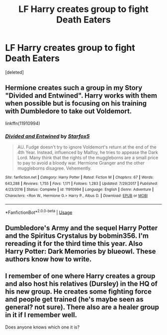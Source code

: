 #+TITLE: LF Harry creates group to fight Death Eaters

* LF Harry creates group to fight Death Eaters
:PROPERTIES:
:Score: 7
:DateUnix: 1532188164.0
:DateShort: 2018-Jul-21
:FlairText: Request
:END:
[deleted]


** Hermione creates such a group in my Story "Divided and Entwined". Harry works with them when possible but is focusing on his training with Dumbledore to take out Voldemort.

linkffn(11910994)
:PROPERTIES:
:Author: Starfox5
:Score: 4
:DateUnix: 1532189628.0
:DateShort: 2018-Jul-21
:END:

*** [[https://www.fanfiction.net/s/11910994/1/][*/Divided and Entwined/*]] by [[https://www.fanfiction.net/u/2548648/Starfox5][/Starfox5/]]

#+begin_quote
  AU. Fudge doesn't try to ignore Voldemort's return at the end of the 4th Year. Instead, influenced by Malfoy, he tries to appease the Dark Lord. Many think that the rights of the muggleborns are a small price to pay to avoid a bloody war. Hermione Granger and the other muggleborns disagree. Vehemently.
#+end_quote

^{/Site/:} ^{fanfiction.net} ^{*|*} ^{/Category/:} ^{Harry} ^{Potter} ^{*|*} ^{/Rated/:} ^{Fiction} ^{M} ^{*|*} ^{/Chapters/:} ^{67} ^{*|*} ^{/Words/:} ^{643,288} ^{*|*} ^{/Reviews/:} ^{1,755} ^{*|*} ^{/Favs/:} ^{1,171} ^{*|*} ^{/Follows/:} ^{1,283} ^{*|*} ^{/Updated/:} ^{7/29/2017} ^{*|*} ^{/Published/:} ^{4/23/2016} ^{*|*} ^{/Status/:} ^{Complete} ^{*|*} ^{/id/:} ^{11910994} ^{*|*} ^{/Language/:} ^{English} ^{*|*} ^{/Genre/:} ^{Adventure} ^{*|*} ^{/Characters/:} ^{<Ron} ^{W.,} ^{Hermione} ^{G.>} ^{Harry} ^{P.,} ^{Albus} ^{D.} ^{*|*} ^{/Download/:} ^{[[http://www.ff2ebook.com/old/ffn-bot/index.php?id=11910994&source=ff&filetype=epub][EPUB]]} ^{or} ^{[[http://www.ff2ebook.com/old/ffn-bot/index.php?id=11910994&source=ff&filetype=mobi][MOBI]]}

--------------

*FanfictionBot*^{2.0.0-beta} | [[https://github.com/tusing/reddit-ffn-bot/wiki/Usage][Usage]]
:PROPERTIES:
:Author: FanfictionBot
:Score: 1
:DateUnix: 1532189637.0
:DateShort: 2018-Jul-21
:END:


** Dumbledore's Army and the sequel Harry Potter and the Spiritus Crystalus by bobmin356. I'm rereading it for the third time this year. Also Harry Potter: Dark Memories by blueowl. These authors know how to write.
:PROPERTIES:
:Author: dm5859
:Score: 1
:DateUnix: 1532210486.0
:DateShort: 2018-Jul-22
:END:


** I remember of one where Harry creates a group and also host his relatives (Dursley) in the HQ of his new group. He creates some fighting force and people get trained (he's maybe seen as general? not sure). There also are a healer group in it if I remember well.

Does anyone knows which one it is?
:PROPERTIES:
:Author: MoleOfWar
:Score: 1
:DateUnix: 1533218777.0
:DateShort: 2018-Aug-02
:END:
